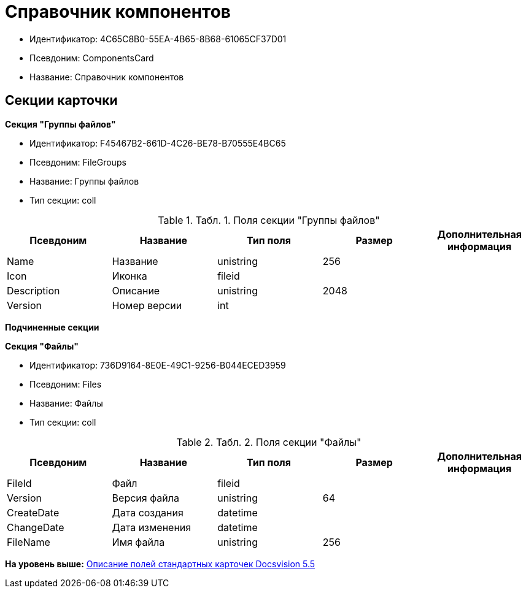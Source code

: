 = Справочник компонентов

* Идентификатор: 4C65C8B0-55EA-4B65-8B68-61065CF37D01
* Псевдоним: ComponentsCard
* Название: Справочник компонентов

== Секции карточки

*Секция "Группы файлов"*

* Идентификатор: F45467B2-661D-4C26-BE78-B70555E4BC65
* Псевдоним: FileGroups
* Название: Группы файлов
* Тип секции: coll

.[.table--title-label]##Табл. 1. ##[.title]##Поля секции "Группы файлов"##
[width="100%",cols="20%,20%,20%,20%,20%",options="header",]
|===
|Псевдоним |Название |Тип поля |Размер |Дополнительная информация
|Name |Название |unistring |256 |
|Icon |Иконка |fileid | |
|Description |Описание |unistring |2048 |
|Version |Номер версии |int | |
|===

*Подчиненные секции*

*Секция "Файлы"*

* Идентификатор: 736D9164-8E0E-49C1-9256-B044ECED3959
* Псевдоним: Files
* Название: Файлы
* Тип секции: coll

.[.table--title-label]##Табл. 2. ##[.title]##Поля секции "Файлы"##
[width="100%",cols="20%,20%,20%,20%,20%",options="header",]
|===
|Псевдоним |Название |Тип поля |Размер |Дополнительная информация
|FileId |Файл |fileid | |
|Version |Версия файла |unistring |64 |
|CreateDate |Дата создания |datetime | |
|ChangeDate |Дата изменения |datetime | |
|FileName |Имя файла |unistring |256 |
|===

*На уровень выше:* xref:../../../pages/DM_StandartCards_5.5.adoc[Описание полей стандартных карточек Docsvision 5.5]
